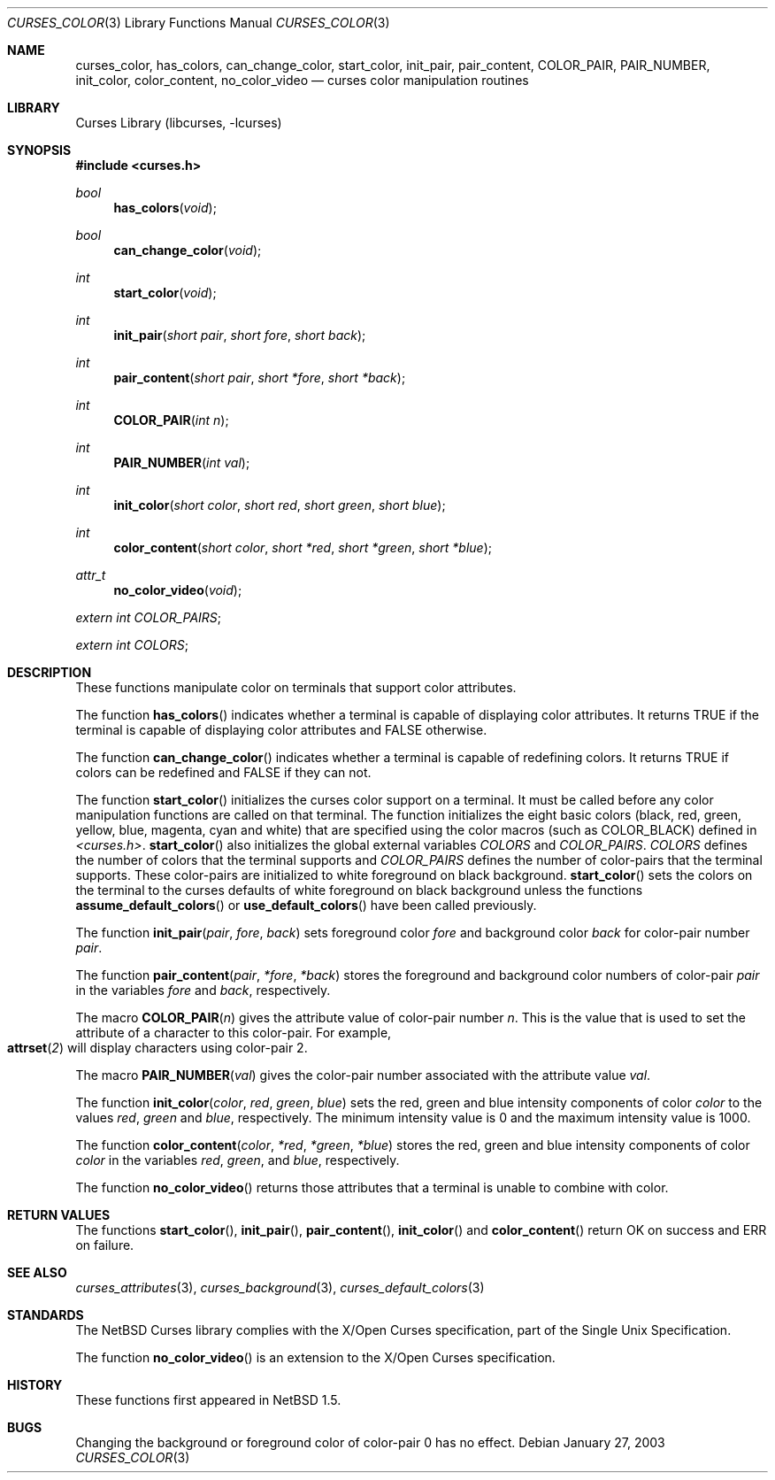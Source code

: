 .\"	$NetBSD: curses_color.3,v 1.5 2003/04/16 13:35:00 wiz Exp $
.\" Copyright (c) 2002 The NetBSD Foundation, Inc.
.\" All rights reserved.
.\"
.\" This code is derived from software contributed to The NetBSD Foundation
.\" by Julian Coleman.
.\"
.\" Redistribution and use in source and binary forms, with or without
.\" modification, are permitted provided that the following conditions
.\" are met:
.\" 1. Redistributions of source code must retain the above copyright
.\"    notice, this list of conditions and the following disclaimer.
.\" 2. Redistributions in binary form must reproduce the above copyright
.\"    notice, this list of conditions and the following disclaimer in the
.\"    documentation and/or other materials provided with the distribution.
.\" 3. Neither the name of The NetBSD Foundation nor the names of its
.\"    contributors may be used to endorse or promote products derived
.\"    from this software without specific prior written permission.
.\" THIS SOFTWARE IS PROVIDED BY THE NETBSD FOUNDATION, INC. AND CONTRIBUTORS
.\" ``AS IS'' AND ANY EXPRESS OR IMPLIED WARRANTIES, INCLUDING, BUT NOT LIMITED
.\" TO, THE IMPLIED WARRANTIES OF MERCHANTABILITY AND FITNESS FOR A PARTICULAR
.\" PURPOSE ARE DISCLAIMED.  IN NO EVENT SHALL THE FOUNDATION OR CONTRIBUTORS
.\" BE LIABLE FOR ANY DIRECT, INDIRECT, INCIDENTAL, SPECIAL, EXEMPLARY, OR
.\" CONSEQUENTIAL DAMAGES (INCLUDING, BUT NOT LIMITED TO, PROCUREMENT OF
.\" SUBSTITUTE GOODS OR SERVICES; LOSS OF USE, DATA, OR PROFITS; OR BUSINESS
.\" INTERRUPTION) HOWEVER CAUSED AND ON ANY THEORY OF LIABILITY, WHETHER IN
.\" CONTRACT, STRICT LIABILITY, OR TORT (INCLUDING NEGLIGENCE OR OTHERWISE)
.\" ARISING IN ANY WAY OUT OF THE USE OF THIS SOFTWARE, EVEN IF ADVISED OF THE
.\" POSSIBILITY OF SUCH DAMAGE.
.\"
.Dd January 27, 2003
.Dt CURSES_COLOR 3
.Os
.Sh NAME
.Nm curses_color ,
.Nm has_colors ,
.Nm can_change_color ,
.Nm start_color ,
.Nm init_pair ,
.Nm pair_content ,
.Nm COLOR_PAIR ,
.Nm PAIR_NUMBER ,
.Nm init_color ,
.Nm color_content ,
.Nm no_color_video
.Nd curses color manipulation routines
.Sh LIBRARY
.Lb libcurses
.Sh SYNOPSIS
.In curses.h
.Ft bool
.Fn has_colors void
.Ft bool
.Fn can_change_color void
.Ft int
.Fn start_color void
.Ft int
.Fn init_pair "short pair" "short fore" "short back"
.Ft int
.Fn pair_content "short pair" "short *fore" "short *back"
.Ft int
.Fn COLOR_PAIR "int n"
.Ft int
.Fn PAIR_NUMBER "int val"
.Ft int
.Fn init_color "short color" "short red" "short green" "short blue"
.Ft int
.Fn color_content "short color" "short *red" "short *green" "short *blue"
.Ft attr_t
.Fn no_color_video void
.Pp
.Va extern int COLOR_PAIRS ;
.Pp
.Va extern int COLORS ;
.Sh DESCRIPTION
These functions manipulate color on terminals that support color attributes.
.Pp
The function
.Fn has_colors
indicates whether a terminal is capable of displaying color attributes.
It returns
.Dv TRUE
if the terminal is capable of displaying color attributes and
.Dv FALSE
otherwise.
.Pp
The function
.Fn can_change_color
indicates whether a terminal is capable of redefining colors.
It returns
.Dv TRUE
if colors can be redefined and
.Dv FALSE
if they can not.
.Pp
The function
.Fn start_color
initializes the curses color support on a terminal.
It must be called before any color manipulation functions are called on that
terminal.
The function initializes the eight basic colors (black, red, green, yellow,
blue, magenta, cyan and white) that are specified using the color macros
(such as
.Dv COLOR_BLACK )
defined in
.Em \*[Lt]curses.h\*[Gt] .
.Fn start_color
also initializes the global external variables
.Va COLORS
and
.Va COLOR_PAIRS .
.Va COLORS
defines the number of colors that the terminal supports and
.Va COLOR_PAIRS
defines the number of color-pairs that the terminal supports.
These color-pairs are initialized to white foreground on black background.
.Fn start_color
sets the colors on the terminal to the curses defaults of white
foreground on black background unless the functions
.Fn assume_default_colors
or
.Fn use_default_colors
have been called previously.
.Pp
The function
.Fn init_pair pair fore back
sets foreground color
.Fa fore
and background color
.Fa back
for color-pair number
.Fa pair .
.Pp
The function
.Fn pair_content pair *fore *back
stores the foreground and background color numbers of color-pair
.Fa pair
in the variables
.Fa fore
and
.Fa back ,
respectively.
.Pp
The macro
.Fn COLOR_PAIR n
gives the attribute value of color-pair number
.Fa n .
This is the value that is used to set the attribute of a character to this
color-pair.
For example,
.Fo attrset
.Fo COLOR_PAIR
.Fa 2
.Fc
.Fc
will display characters using color-pair 2.
.Pp
The macro
.Fn PAIR_NUMBER val
gives the color-pair number associated with the attribute value
.Fa val .
.Pp
The function
.Fn init_color color red green blue
sets the red, green and blue intensity components of color
.Fa color
to the values
.Fa red ,
.Fa green
and
.Fa blue ,
respectively.
The minimum intensity value is 0 and the maximum intensity value is 1000.
.Pp
The function
.Fn color_content color *red *green *blue
stores the red, green and blue intensity components of color
.Fa color
in the variables
.Fa red ,
.Fa green ,
and
.Fa blue ,
respectively.
.Pp
The function
.Fn no_color_video
returns those attributes that a terminal is unable to combine with color.
.Sh RETURN VALUES
The functions
.Fn start_color ,
.Fn init_pair ,
.Fn pair_content ,
.Fn init_color
and
.Fn color_content
return OK on success and ERR on failure.
.Sh SEE ALSO
.Xr curses_attributes 3 ,
.Xr curses_background 3 ,
.Xr curses_default_colors 3
.Sh STANDARDS
The
.Nx
Curses library complies with the X/Open Curses specification, part of the
Single Unix Specification.
.Pp
The function
.Fn no_color_video
is an extension to the X/Open Curses specification.
.Sh HISTORY
These functions first appeared in
.Nx 1.5 .
.Sh BUGS
Changing the background or foreground color of color-pair 0 has no effect.

